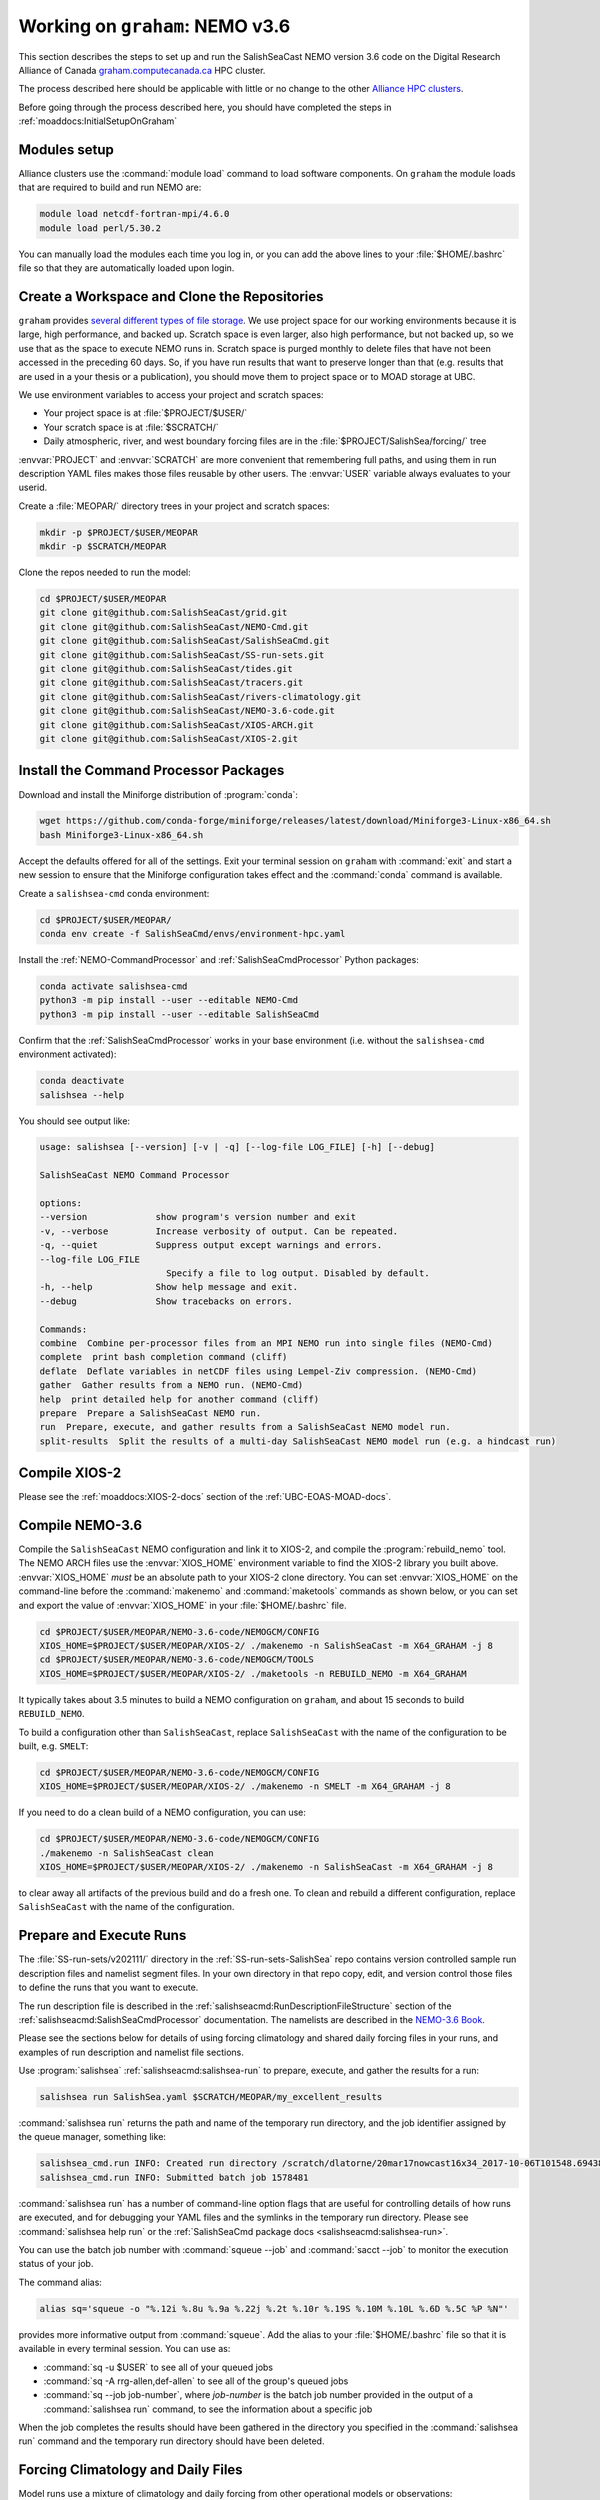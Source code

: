 .. _WorkingOnComputeCanada:

********************************
Working on ``graham``: NEMO v3.6
********************************

This section describes the steps to set up and run the SalishSeaCast NEMO version 3.6 code on the 
Digital Research Alliance of Canada `graham.computecanada.ca`_ HPC cluster.

.. _graham.computecanada.ca: https://docs.alliancecan.ca/wiki/Graham

The process described here should be applicable with little or no change to the other
`Alliance HPC clusters`_.

.. _Alliance HPC clusters: https://docs.alliancecan.ca/wiki/Getting_started#What_resources_are_available?

Before going through the process described here,
you should have completed the steps in :ref:`moaddocs:InitialSetupOnGraham` 


Modules setup
=============

Alliance clusters use the :command:`module load` command to load software components.
On ``graham`` the module loads that are required to build and run NEMO are:

.. code-block:: bash

    module load netcdf-fortran-mpi/4.6.0
    module load perl/5.30.2

You can manually load the modules each time you log in,
or you can add the above lines to your :file:`$HOME/.bashrc` file so that they are
automatically loaded upon login.


.. _CreateWorkspaceAndCloneRepositories:

Create a Workspace and Clone the Repositories
=============================================

``graham`` provides `several different types of file storage`_.
We use project space for our working environments because it is large,
high performance,
and backed up.
Scratch space is even larger,
also high performance,
but not backed up,
so we use that as the space to execute NEMO runs in.
Scratch space is purged monthly to delete files that have not been accessed in the preceding 60 days.
So,
if you have run results that want to preserve longer than that
(e.g. results that are used in a your thesis or a publication),
you should move them to project space or to MOAD storage at UBC.

.. _several different types of file storage: https://docs.alliancecan.ca/wiki/Storage_and_file_management

We use environment variables to access your project and scratch spaces:

* Your project space is at :file:`$PROJECT/$USER/`
* Your scratch space is at :file:`$SCRATCH/`
* Daily atmospheric,
  river,
  and west boundary forcing files are in the :file:`$PROJECT/SalishSea/forcing/` tree

:envvar:`PROJECT` and :envvar:`SCRATCH` are more convenient that remembering full paths,
and using them in run description YAML files makes those files reusable by other users.
The :envvar:`USER` variable always evaluates to your userid.

Create a :file:`MEOPAR/` directory trees in your project and scratch spaces:

.. code-block:: bash

    mkdir -p $PROJECT/$USER/MEOPAR
    mkdir -p $SCRATCH/MEOPAR

Clone the repos needed to run the model:

.. code-block:: bash

    cd $PROJECT/$USER/MEOPAR
    git clone git@github.com:SalishSeaCast/grid.git
    git clone git@github.com:SalishSeaCast/NEMO-Cmd.git
    git clone git@github.com:SalishSeaCast/SalishSeaCmd.git
    git clone git@github.com:SalishSeaCast/SS-run-sets.git
    git clone git@github.com:SalishSeaCast/tides.git
    git clone git@github.com:SalishSeaCast/tracers.git
    git clone git@github.com:SalishSeaCast/rivers-climatology.git
    git clone git@github.com:SalishSeaCast/NEMO-3.6-code.git
    git clone git@github.com:SalishSeaCast/XIOS-ARCH.git
    git clone git@github.com:SalishSeaCast/XIOS-2.git


.. _InstallCommandProcessorPackages:

Install the Command Processor Packages
======================================

Download and install the Miniforge distribution of :program:`conda`:

.. code-block:: bash

    wget https://github.com/conda-forge/miniforge/releases/latest/download/Miniforge3-Linux-x86_64.sh
    bash Miniforge3-Linux-x86_64.sh

Accept the defaults offered for all of the settings.
Exit your terminal session on ``graham`` with :command:`exit` and start a new session to ensure that
the Miniforge configuration takes effect and the :command:`conda` command is available.

Create a ``salishsea-cmd`` conda environment:

.. code-block:: bash

    cd $PROJECT/$USER/MEOPAR/
    conda env create -f SalishSeaCmd/envs/environment-hpc.yaml

Install the :ref:`NEMO-CommandProcessor` and :ref:`SalishSeaCmdProcessor` Python packages:

.. code-block:: bash

    conda activate salishsea-cmd
    python3 -m pip install --user --editable NEMO-Cmd
    python3 -m pip install --user --editable SalishSeaCmd

Confirm that the :ref:`SalishSeaCmdProcessor` works in your base environment
(i.e. without the ``salishsea-cmd`` environment activated):

.. code-block:: bash

    conda deactivate
    salishsea --help

You should see output like:

.. code-block:: text

    usage: salishsea [--version] [-v | -q] [--log-file LOG_FILE] [-h] [--debug]

    SalishSeaCast NEMO Command Processor

    options:
    --version             show program's version number and exit
    -v, --verbose         Increase verbosity of output. Can be repeated.
    -q, --quiet           Suppress output except warnings and errors.
    --log-file LOG_FILE
                            Specify a file to log output. Disabled by default.
    -h, --help            Show help message and exit.
    --debug               Show tracebacks on errors.

    Commands:
    combine  Combine per-processor files from an MPI NEMO run into single files (NEMO-Cmd)
    complete  print bash completion command (cliff)
    deflate  Deflate variables in netCDF files using Lempel-Ziv compression. (NEMO-Cmd)
    gather  Gather results from a NEMO run. (NEMO-Cmd)
    help  print detailed help for another command (cliff)
    prepare  Prepare a SalishSeaCast NEMO run.
    run  Prepare, execute, and gather results from a SalishSeaCast NEMO model run.
    split-results  Split the results of a multi-day SalishSeaCast NEMO model run (e.g. a hindcast run)


Compile XIOS-2
==============

Please see the :ref:`moaddocs:XIOS-2-docs` section of the :ref:`UBC-EOAS-MOAD-docs`.


.. _CompileNEMO-3.6-graham:

Compile NEMO-3.6
================

Compile the ``SalishSeaCast`` NEMO configuration and link it to XIOS-2, 
and compile the :program:`rebuild_nemo` tool.
The NEMO ARCH files use the :envvar:`XIOS_HOME` environment variable to find the XIOS-2 library 
you built above.
:envvar:`XIOS_HOME` *must* be an absolute path to your XIOS-2 clone directory.
You can set :envvar:`XIOS_HOME` on the command-line before the :command:`makenemo` 
and :command:`maketools` commands as shown below,
or you can set and export the value of :envvar:`XIOS_HOME` in your :file:`$HOME/.bashrc` file.

.. code-block:: bash

    cd $PROJECT/$USER/MEOPAR/NEMO-3.6-code/NEMOGCM/CONFIG
    XIOS_HOME=$PROJECT/$USER/MEOPAR/XIOS-2/ ./makenemo -n SalishSeaCast -m X64_GRAHAM -j 8
    cd $PROJECT/$USER/MEOPAR/NEMO-3.6-code/NEMOGCM/TOOLS
    XIOS_HOME=$PROJECT/$USER/MEOPAR/XIOS-2/ ./maketools -n REBUILD_NEMO -m X64_GRAHAM

It typically takes about 3.5 minutes to build a NEMO configuration on ``graham``,
and about 15 seconds to build ``REBUILD_NEMO``.

To build a configuration other than ``SalishSeaCast``, 
replace ``SalishSeaCast`` with the name of the configuration to be built, e.g. ``SMELT``:

.. code-block:: bash

    cd $PROJECT/$USER/MEOPAR/NEMO-3.6-code/NEMOGCM/CONFIG
    XIOS_HOME=$PROJECT/$USER/MEOPAR/XIOS-2/ ./makenemo -n SMELT -m X64_GRAHAM -j 8


If you need to do a clean build of a NEMO configuration,
you can use:

.. code-block:: bash

    cd $PROJECT/$USER/MEOPAR/NEMO-3.6-code/NEMOGCM/CONFIG
    ./makenemo -n SalishSeaCast clean
    XIOS_HOME=$PROJECT/$USER/MEOPAR/XIOS-2/ ./makenemo -n SalishSeaCast -m X64_GRAHAM -j 8

to clear away all artifacts of the previous build and do a fresh one.
To clean and rebuild a different configuration,
replace ``SalishSeaCast`` with the name of the configuration.


Prepare and Execute Runs
========================

The :file:`SS-run-sets/v202111/` directory in the :ref:`SS-run-sets-SalishSea` repo contains 
version controlled sample run description files and namelist segment files.
In your own directory in that repo copy, edit,
and version control those files to define the runs that you want to execute.

The run description file is described in the :ref:`salishseacmd:RunDescriptionFileStructure` section
of the :ref:`salishseacmd:SalishSeaCmdProcessor` documentation.
The namelists are described in the `NEMO-3.6 Book`_.

.. _NEMO-3.6 Book: https://zenodo.org/record/3248739

Please see the sections below for details of using forcing climatology and 
shared daily forcing files in your runs,
and examples of run description and namelist file sections.

Use :program:`salishsea` :ref:`salishseacmd:salishsea-run` to prepare,
execute,
and gather the results for a run:

.. code-block:: bash

    salishsea run SalishSea.yaml $SCRATCH/MEOPAR/my_excellent_results

:command:`salishsea run` returns the path and name of the temporary run directory,
and the job identifier assigned by the queue manager,
something like:

.. code-block:: text

    salishsea_cmd.run INFO: Created run directory /scratch/dlatorne/20mar17nowcast16x34_2017-10-06T101548.694389-0700
    salishsea_cmd.run INFO: Submitted batch job 1578481

:command:`salishsea run` has a number of command-line option flags that are useful for controlling 
details of how runs are executed,
and for debugging your YAML files and the symlinks in the temporary run directory.
Please see :command:`salishsea help run` or the 
:ref:`SalishSeaCmd package docs <salishseacmd:salishsea-run>`.

You can use the batch job number with :command:`squeue --job` and :command:`sacct --job` 
to monitor the execution status of your job.

The command alias:

.. code-block:: bash

    alias sq='squeue -o "%.12i %.8u %.9a %.22j %.2t %.10r %.19S %.10M %.10L %.6D %.5C %P %N"'

provides more informative output from :command:`squeue`.
Add the alias to your :file:`$HOME/.bashrc` file so that it is available in every terminal session.
You can use as:

* :command:`sq -u $USER` to see all of your queued jobs
* :command:`sq -A rrg-allen,def-allen` to see all of the group's queued jobs
* :command:`sq --job job-number`,
  where `job-number` is the batch job number provided in the output of a :command:`salishsea run` 
  command,
  to see the information about a specific job

When the job completes the results should have been gathered in the directory you specified 
in the :command:`salishsea run` command and the temporary run directory should have been deleted.


Forcing Climatology and Daily Files
===================================

Model runs use a mixture of climatology and daily forcing from other operational models 
or observations:

* Atmospheric forcing is almost always from the Environment and Climate Change Canada (ECCC) 
  `High Resolution Deterministic Prediction System`_ (HRDPS) model hourly forecasts.

  .. _High Resolution Deterministic Prediction System: https://weather.gc.ca/grib/grib2_HRDPS_HR_e.html

* Tides are,
  by definition,
  climatological.

* Most of the river run-offs use day-averaged discharges from gauged rivers.
  Turbidity for the Fraser River is also day-averaged buoy observations.
  Temperature and chemistry of the river run-offs are climatological.

* Tracers at the northern boundary in Johnstone Strait are climatological.
  On the western boundary at the mouth of the Juan de Fuca Strait we have hourly tracer fields 
  from the University of Washington `LiveOcean model`_ since 4-Feb-2017
  for temperature,
  salinity,
  and chemistry.
  Biology there is climatological.

  .. _LiveOcean model: https://faculty.washington.edu/pmacc/LO/LiveOcean.html
